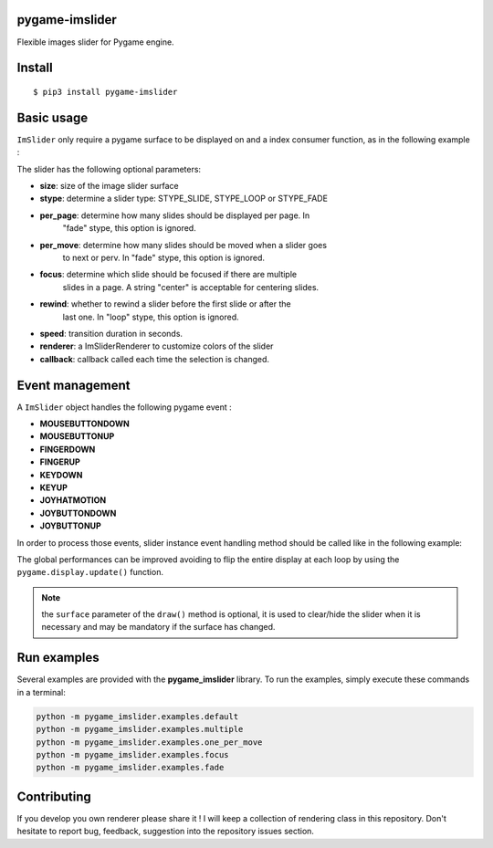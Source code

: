 pygame-imslider
---------------

|PythonVersions| |PypiPackage| |Downloads|

Flexible images slider for Pygame engine.

.. image:: https://raw.githubusercontent.com/anxuae/pygame-imslider/master/docs/pygame-imslider.png
   :align: center
   :alt: pygame-imslider

Install
-------

::

    $ pip3 install pygame-imslider

Basic usage
-----------

``ImSlider`` only require a pygame surface to be displayed on and a index consumer function, as
in the following example :

.. code-block:: python
    from pygame_imslider import *

    def consumer(index):
        print('Current index : %s' % index)

    # Initializes and activates ImSlider
    slider = ImSlider((300, 100), callback=consumer)

The slider has the following optional parameters:

- **size**: size of the image slider surface
- **stype**: determine a slider type: STYPE_SLIDE, STYPE_LOOP or STYPE_FADE
- **per_page**: determine how many slides should be displayed per page. In
                "fade" stype, this option is ignored.
- **per_move**: determine how many slides should be moved when a slider goes
                to next or perv. In "fade" stype, this option is ignored.
- **focus**: determine which slide should be focused if there are multiple
             slides in a page. A string "center" is acceptable for centering slides.
- **rewind**: whether to rewind a slider before the first slide or after the
              last one. In "loop" stype, this option is ignored.
- **speed**: transition duration in seconds.
- **renderer**: a ImSliderRenderer to customize colors of the slider
- **callback**: callback called each time the selection is changed.

Event management
----------------

A ``ImSlider`` object handles the following pygame event :

- **MOUSEBUTTONDOWN**
- **MOUSEBUTTONUP**
- **FINGERDOWN**
- **FINGERUP**
- **KEYDOWN**
- **KEYUP**
- **JOYHATMOTION**
- **JOYBUTTONDOWN**
- **JOYBUTTONUP**

In order to process those events, slider instance event handling method should be called like
in the following example:

.. code-block:: python
    while True:

        events = pygame.event.get()

        # Update internal variables
        slider.update(events)

        # Draw the slider
        slider.draw(surface)

        #
        # Perform other tasks here
        #

        # Update the display
        pygame.display.flip()

The global performances can be improved avoiding to flip the entire display at each loop by
using the ``pygame.display.update()`` function.

.. code-block:: python
   while True:

       # Draw the slider
       rects = slider.draw(surface)

       # Update only the dirty rectangles of the display
       pygame.display.update(rects)
   ```

.. note:: the ``surface`` parameter of the ``draw()`` method is optional, it is used to
          clear/hide the slider when it is necessary and may be mandatory if the surface
          has changed.

Run examples
------------

Several examples are provided with the **pygame_imslider** library.
To run the examples, simply execute these commands in a terminal:

.. code-block:: bash

    python -m pygame_imslider.examples.default
    python -m pygame_imslider.examples.multiple
    python -m pygame_imslider.examples.one_per_move
    python -m pygame_imslider.examples.focus
    python -m pygame_imslider.examples.fade

Contributing
------------

If you develop you own renderer please share it ! I will keep a collection of
rendering class in this repository. Don't hesitate to report bug, feedback,
suggestion into the repository issues section.


.. |PythonVersions| image:: https://img.shields.io/badge/python-3.6+-red.svg
   :target: https://www.python.org/downloads
   :alt: Python 3.6+

.. |PypiPackage| image:: https://badge.fury.io/py/pygame-imslider.svg
   :target: https://pypi.org/project/pygame-imslider
   :alt: PyPi package

.. |Downloads| image:: https://img.shields.io/pypi/dm/pygame-imslider?color=purple
   :target: https://pypi.org/project/pygame-imslider
   :alt: PyPi downloads

